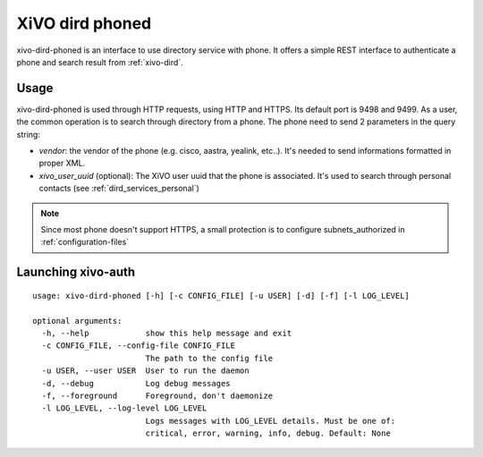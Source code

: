 .. _xivo-dird-phoned:

================
XiVO dird phoned
================

xivo-dird-phoned is an interface to use directory service with phone. It offers a simple REST
interface to authenticate a phone and search result from :ref:`xivo-dird`.


Usage
=====

xivo-dird-phoned is used through HTTP requests, using HTTP and HTTPS. Its default port is 9498
and 9499. As a user, the common operation is to search through directory from a phone. The phone
need to send 2 parameters in the query string:

* `vendor`: the vendor of the phone (e.g. cisco, aastra, yealink, etc..). It's needed
  to send informations formatted in proper XML.
* `xivo_user_uuid` (optional): The XiVO user uuid that the phone is associated. It's used to search
  through personal contacts (see :ref:`dird_services_personal`)

.. note:: Since most phone doesn't support HTTPS, a small protection is to configure subnets_authorized in :ref:`configuration-files`


Launching xivo-auth
===================

::

    usage: xivo-dird-phoned [-h] [-c CONFIG_FILE] [-u USER] [-d] [-f] [-l LOG_LEVEL]

    optional arguments:
      -h, --help            show this help message and exit
      -c CONFIG_FILE, --config-file CONFIG_FILE
                            The path to the config file
      -u USER, --user USER  User to run the daemon
      -d, --debug           Log debug messages
      -f, --foreground      Foreground, don't daemonize
      -l LOG_LEVEL, --log-level LOG_LEVEL
                            Logs messages with LOG_LEVEL details. Must be one of:
                            critical, error, warning, info, debug. Default: None
